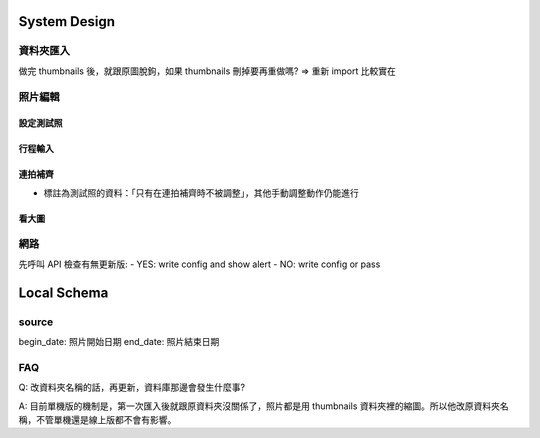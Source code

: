 System Design
=====================



資料夾匯入
----------------

做完 thumbnails 後，就跟原圖脫鉤，如果 thumbnails 刪掉要再重做嗎?
=> 重新 import 比較實在

照片編輯
----------------



設定測試照
^^^^^^^^^^^^

行程輸入
^^^^^^^^^^^^

連拍補齊
^^^^^^^^^^^

- 標註為測試照的資料：「只有在連拍補齊時不被調整」，其他手動調整動作仍能進行

看大圖
^^^^^^^^^^^^


網路
----------------
先呼叫 API 檢查有無更新版:
- YES: write config and show alert
- NO: write config or pass

Local Schema
=============

source
------------

begin_date: 照片開始日期
end_date: 照片結束日期

FAQ
---------
Q: 改資料夾名稱的話，再更新，資料庫那邊會發生什麼事?

A: 目前單機版的機制是，第一次匯入後就跟原資料夾沒關係了，照片都是用 thumbnails 資料夾裡的縮圖。所以他改原資料夾名稱，不管單機還是線上版都不會有影響。

